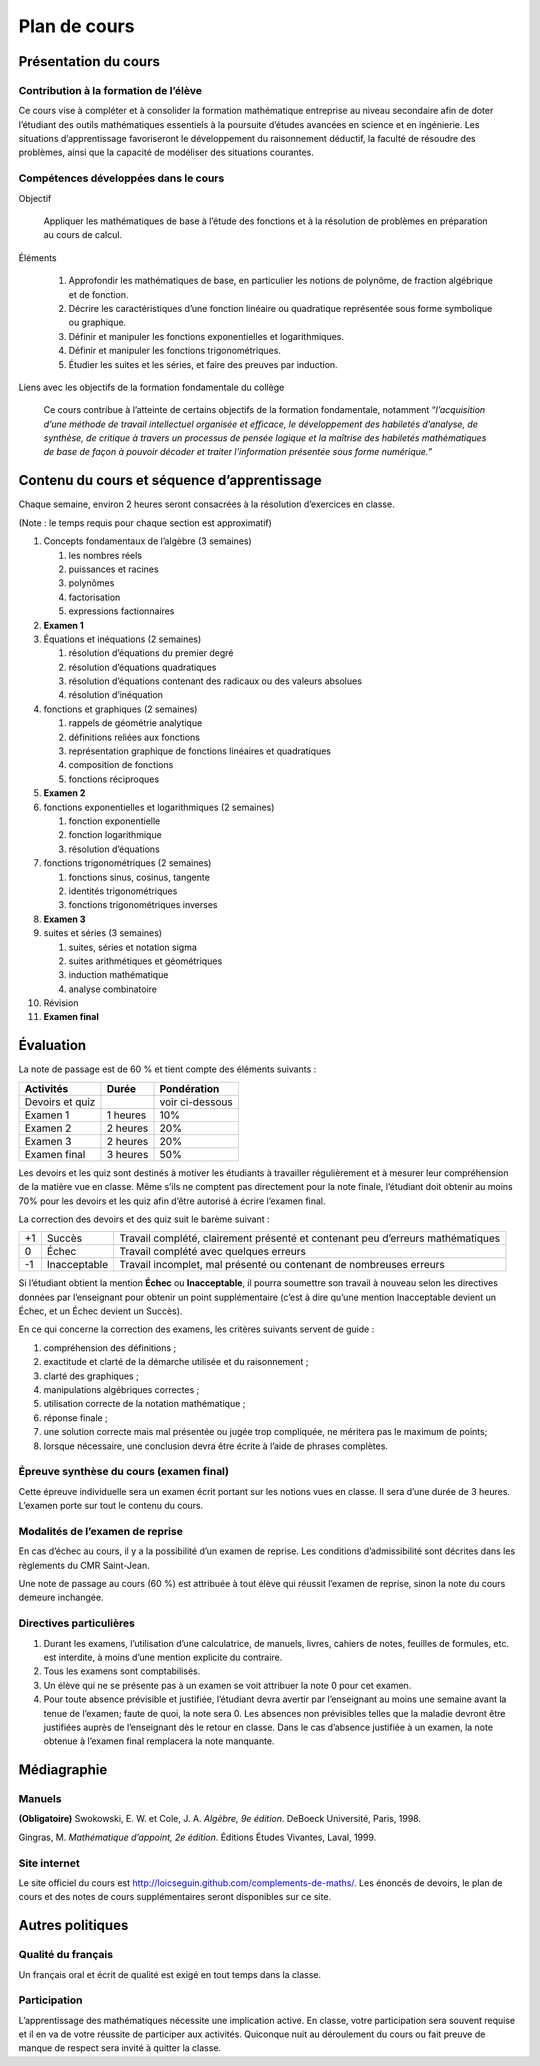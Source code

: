 =============
Plan de cours
=============

Présentation du cours
=====================

Contribution à la formation de l’élève
--------------------------------------

Ce cours vise à compléter et à consolider la formation mathématique
entreprise au niveau secondaire afin de doter l’étudiant des outils
mathématiques essentiels à la poursuite d’études avancées en science et
en ingénierie. Les situations d’apprentissage favoriseront le
développement du raisonnement déductif, la faculté de résoudre des
problèmes, ainsi que la capacité de modéliser des situations courantes.

Compétences développées dans le cours
-------------------------------------

Objectif
     
    Appliquer les mathématiques de base à l’étude des fonctions et à la
    résolution de problèmes en préparation au cours de calcul.

Éléments
     

    #. Approfondir les mathématiques de base, en particulier les notions
       de polynôme, de fraction algébrique et de fonction.

    #. Décrire les caractéristiques d’une fonction linéaire ou
       quadratique représentée sous forme symbolique ou graphique.

    #. Définir et manipuler les fonctions exponentielles et
       logarithmiques.

    #. Définir et manipuler les fonctions trigonométriques.

    #. Étudier les suites et les séries, et faire des preuves par
       induction.

Liens avec les objectifs de la formation fondamentale du collège
     
    Ce cours contribue à l’atteinte de certains objectifs de la
    formation fondamentale, notamment “*l’acquisition d’une méthode de
    travail intellectuel organisée et efficace, le développement des
    habiletés d’analyse, de synthèse, de critique à travers un processus
    de pensée logique et la maîtrise des habiletés mathématiques de base
    de façon à pouvoir décoder et traiter l’information présentée sous
    forme numérique.*”

Contenu du cours et séquence d’apprentissage
============================================

Chaque semaine, environ 2 heures seront consacrées à la résolution
d’exercices en classe.

(Note : le temps requis pour chaque section est approximatif)

#. Concepts fondamentaux de l’algèbre (3 semaines)

   #. les nombres réels

   #. puissances et racines

   #. polynômes

   #. factorisation

   #. expressions factionnaires

#. **Examen 1**

#. Équations et inéquations (2 semaines)

   #. résolution d’équations du premier degré

   #. résolution d’équations quadratiques

   #. résolution d’équations contenant des radicaux ou des valeurs
      absolues

   #. résolution d’inéquation

#. fonctions et graphiques (2 semaines)

   #. rappels de géométrie analytique

   #. définitions reliées aux fonctions

   #. représentation graphique de fonctions linéaires et quadratiques

   #. composition de fonctions

   #. fonctions réciproques

#. **Examen 2**

#. fonctions exponentielles et logarithmiques (2 semaines)

   #. fonction exponentielle

   #. fonction logarithmique

   #. résolution d’équations

#. fonctions trigonométriques (2 semaines)

   #. fonctions sinus, cosinus, tangente

   #. identités trigonométriques

   #. fonctions trigonométriques inverses

#. **Examen 3**

#. suites et séries (3 semaines)

   #. suites, séries et notation sigma

   #. suites arithmétiques et géométriques

   #. induction mathématique

   #. analyse combinatoire

#. Révision

#. **Examen final**

Évaluation
==========

La note de passage est de 60 % et tient compte des éléments suivants :

===============  =========  ===============
**Activités**    **Durée**  **Pondération**
===============  =========  ===============
Devoirs et quiz             voir ci-dessous
Examen 1         1 heures   10%
Examen 2         2 heures   20%
Examen 3         2 heures   20%
Examen final     3 heures   50%
===============  =========  ===============

Les devoirs et les quiz sont destinés à motiver les étudiants à
travailler régulièrement et à mesurer leur compréhension de la matière
vue en classe. Même s’ils ne comptent pas directement pour la note
finale, l’étudiant doit obtenir au moins 70% pour les devoirs et les
quiz afin d’être autorisé à écrire l’examen final.

La correction des devoirs et des quiz suit le barème suivant :

+------+----------------+------------------------------------------------------+
| +1   | Succès         | Travail complété, clairement présenté et contenant   |
|      |                | peu d’erreurs mathématiques                          |
+------+----------------+------------------------------------------------------+
| 0    | Échec          | Travail complété avec quelques erreurs               |
+------+----------------+------------------------------------------------------+
| -1   | Inacceptable   | Travail incomplet, mal présenté ou contenant de      |
|      |                | nombreuses erreurs                                   |
+------+----------------+------------------------------------------------------+

Si l’étudiant obtient la mention **Échec** ou **Inacceptable**, il
pourra soumettre son travail à nouveau selon les directives données par
l’enseignant pour obtenir un point supplémentaire (c’est à dire qu’une
mention Inacceptable devient un Échec, et un Échec devient un Succès).

En ce qui concerne la correction des examens, les critères suivants
servent de guide :

#. compréhension des définitions ;

#. exactitude et clarté de la démarche utilisée et du raisonnement ;

#. clarté des graphiques ;

#. manipulations algébriques correctes ;

#. utilisation correcte de la notation mathématique ;

#. réponse finale ;

#. une solution correcte mais mal présentée ou jugée trop compliquée, ne
   méritera pas le maximum de points;

#. lorsque nécessaire, une conclusion devra être écrite à l’aide de
   phrases complètes.

Épreuve synthèse du cours (examen final)
----------------------------------------

Cette épreuve individuelle sera un examen écrit portant sur les notions
vues en classe. Il sera d’une durée de 3 heures. L’examen porte sur tout
le contenu du cours.

Modalités de l’examen de reprise
--------------------------------

En cas d’échec au cours, il y a la possibilité d’un examen de reprise.
Les conditions d’admissibilité sont décrites dans les règlements du CMR
Saint-Jean.

Une note de passage au cours (60 %) est attribuée à tout élève qui
réussit l’examen de reprise, sinon la note du cours demeure inchangée.

Directives particulières
------------------------

#. Durant les examens, l’utilisation d’une calculatrice, de manuels,
   livres, cahiers de notes, feuilles de formules, etc. est interdite, à
   moins d’une mention explicite du contraire.

#. Tous les examens sont comptabilisés.

#. Un élève qui ne se présente pas à un examen se voit attribuer la note
   0 pour cet examen.

#. Pour toute absence prévisible et justifiée, l’étudiant devra avertir
   par l’enseignant au moins une semaine avant la tenue de l’examen;
   faute de quoi, la note sera 0. Les absences non prévisibles telles
   que la maladie devront être justifiées auprès de l’enseignant dès le
   retour en classe. Dans le cas d’absence justifiée à un examen, la
   note obtenue à l’examen final remplacera la note manquante.

Médiagraphie
============

Manuels
-------

**(Obligatoire)** Swokowski, E. W. et Cole, J. A. *Algèbre,
9e édition*.  DeBoeck Université, Paris, 1998.

Gingras, M. *Mathématique d’appoint, 2e édition*.
Éditions Études Vivantes, Laval, 1999.

Site internet
-------------

Le site officiel du cours est
http://loicseguin.github.com/complements-de-maths/. Les énoncés de
devoirs, le plan de cours et des notes de cours supplémentaires seront
disponibles sur ce site.

Autres politiques
=================

Qualité du français
-------------------

Un français oral et écrit de qualité est exigé en tout temps dans la
classe.

Participation
-------------

L’apprentissage des mathématiques nécessite une implication active. En
classe, votre participation sera souvent requise et il en va de votre
réussite de participer aux activités. Quiconque nuit au déroulement du
cours ou fait preuve de manque de respect sera invité à quitter la
classe.

